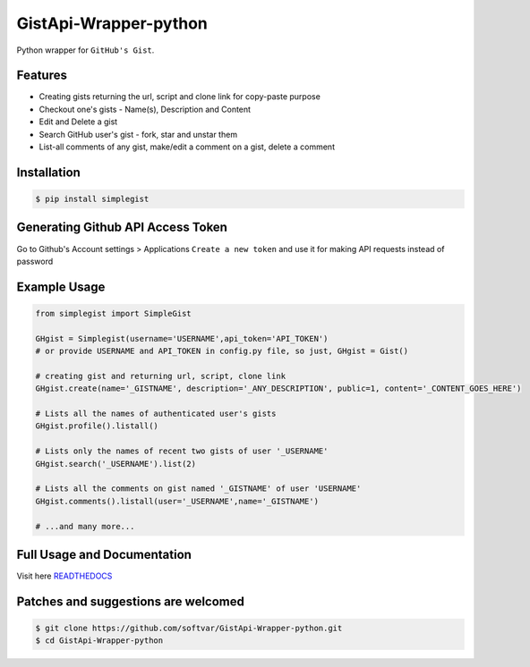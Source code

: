 GistApi-Wrapper-python
======================

Python wrapper for ``GitHub's Gist``.

Features
--------

* Creating gists returning the url, script and clone link for copy-paste purpose
* Checkout one's gists - Name(s), Description and Content
* Edit and Delete a gist
* Search GitHub user's gist - fork, star and unstar them
* List-all comments of any gist, make/edit a comment on a gist, delete a comment 

Installation
-------------
.. code-block:: bash

    $ pip install simplegist

Generating Github API Access Token
----------------------------------
Go to Github's Account settings > Applications
``Create a new token`` and use it for making API requests instead of password

Example Usage
-------------

.. code-block:: python

    from simplegist import SimpleGist

    GHgist = Simplegist(username='USERNAME',api_token='API_TOKEN') 
    # or provide USERNAME and API_TOKEN in config.py file, so just, GHgist = Gist()

    # creating gist and returning url, script, clone link
    GHgist.create(name='_GISTNAME', description='_ANY_DESCRIPTION', public=1, content='_CONTENT_GOES_HERE') 

    # Lists all the names of authenticated user's gists
    GHgist.profile().listall()

    # Lists only the names of recent two gists of user '_USERNAME' 
    GHgist.search('_USERNAME').list(2)
    
    # Lists all the comments on gist named '_GISTNAME' of user 'USERNAME'
    GHgist.comments().listall(user='_USERNAME',name='_GISTNAME')

    # ...and many more...

Full Usage and Documentation
----------------------------

Visit here `READTHEDOCS <https://simplegist.readthedocs.org/en/latest/>`_

Patches and suggestions are welcomed
------------------------------------

.. code-block:: bash

   $ git clone https://github.com/softvar/GistApi-Wrapper-python.git
   $ cd GistApi-Wrapper-python